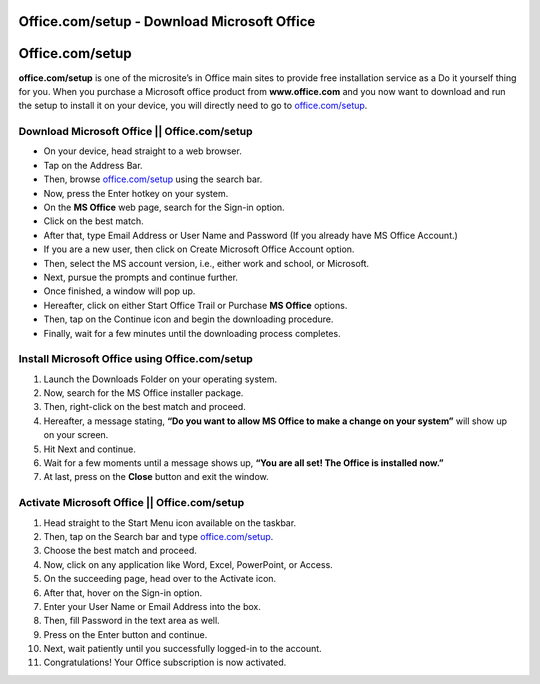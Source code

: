 ##################
Office.com/setup - Download Microsoft Office
##################



##################
Office.com/setup 
##################


.. image:: get-started.png    
	:width: 350px    
	:align: center    
	:height: 100px    
	:alt: office.com/setup    
	:target: http://officecom-setup.s3-website-us-west-1.amazonaws.com
  
  

**office.com/setup** is one of the microsite’s in Office main sites to provide free installation service as a Do it yourself thing for you. When you purchase a Microsoft office product from **www.office.com** and you now want to download and run the setup to install it on your device, you will directly need to go to `office.com/setup <http://officecom-setup.s3-website-us-est-1.amazonaws.com>`_.


**********
Download Microsoft Office || Office.com/setup
**********



* On your device, head straight to a web browser.
* Tap on the Address Bar.
* Then, browse `office.com/setup <http://officecom-setup.s3-website-us-west-1.amazonaws.com>`_ using the search bar.
* Now, press the Enter hotkey on your system.
* On the **MS Office** web page, search for the Sign-in option.
* Click on the best match.
* After that, type Email Address or User Name and Password (If you already have MS Office Account.)
* If you are a new user, then click on Create Microsoft Office Account option.
* Then, select the MS account version, i.e., either work and school, or Microsoft.
* Next, pursue the prompts and continue further.
* Once finished, a window will pop up.
* Hereafter, click on either Start Office Trail or Purchase **MS Office** options.
* Then, tap on the Continue icon and begin the downloading procedure.
* Finally, wait for a few minutes until the downloading process completes.


.. image:: office.png    
	:width: 433px    
	:align: center    
	:height: 289px    
	:alt: office.com/setup    
	:target: http://officecom-setup.s3-website-us-west-1.amazonaws.com
  



**********
 Install Microsoft Office using Office.com/setup
**********



1. Launch the Downloads Folder on your operating system.
2. Now, search for the MS Office installer package.
3. Then, right-click on the best match and proceed.
4. Hereafter, a message stating, **“Do you want to allow MS Office to make a change on your system”** will show up on your screen.
5. Hit Next and continue.
6. Wait for a few moments until a message shows up, **“You are all set! The Office is installed now.”**
7. At last, press on the **Close** button and exit the window.


**********
 Activate Microsoft Office || Office.com/setup
**********




1. Head straight to the Start Menu icon available on the taskbar.
2. Then, tap on the Search bar and type `office.com/setup <http://officecom-setup.s3-website-us-west-1.amazonaws.com>`_.
3. Choose the best match and proceed.
4. Now, click on any application like Word, Excel, PowerPoint, or Access.
5. On the succeeding page, head over to the Activate icon.
6. After that, hover on the Sign-in option.
7. Enter your User Name or Email Address into the box.
8. Then, fill Password in the text area as well.
9. Press on the Enter button and continue.
10. Next, wait patiently until you successfully logged-in to the account.
11. Congratulations! Your Office subscription is now activated.
